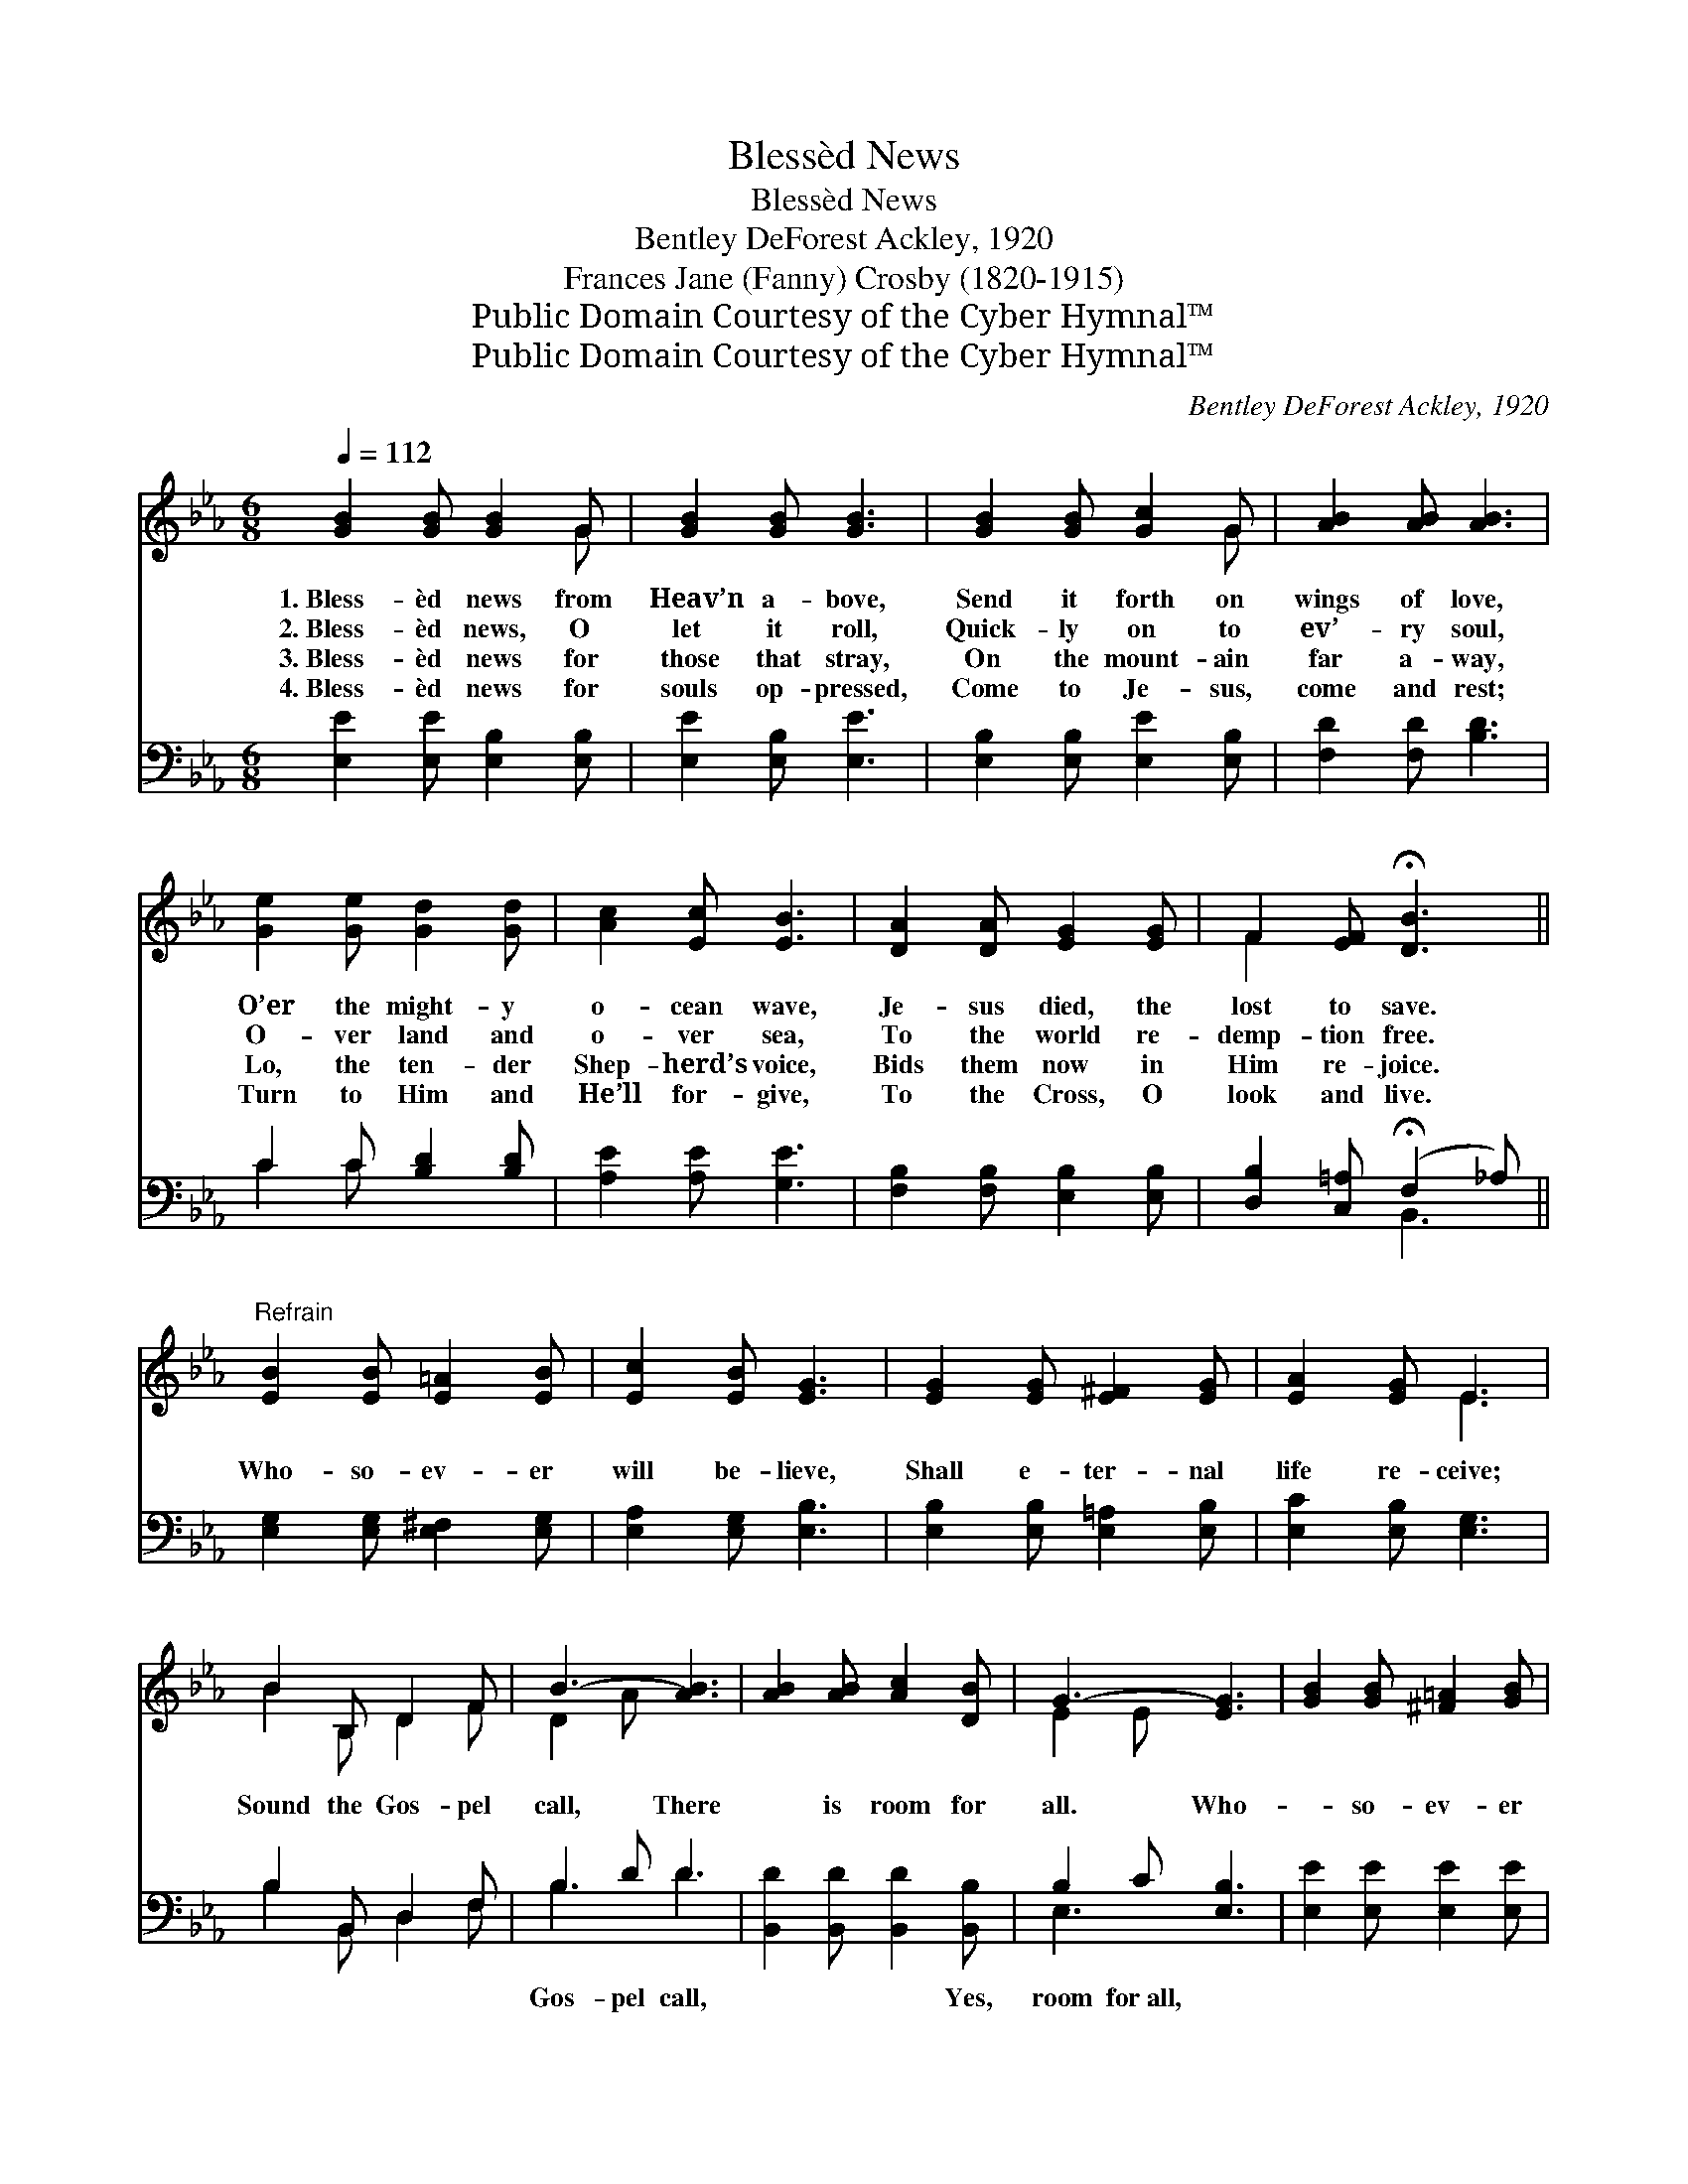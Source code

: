 X:1
T:Blessèd News
T:Blessèd News
T:Bentley DeForest Ackley, 1920
T:Frances Jane (Fanny) Crosby (1820-1915)
T:Public Domain Courtesy of the Cyber Hymnal™
T:Public Domain Courtesy of the Cyber Hymnal™
C:Bentley DeForest Ackley, 1920
Z:Public Domain
Z:Courtesy of the Cyber Hymnal™
%%score ( 1 2 ) ( 3 4 )
L:1/8
Q:1/4=112
M:6/8
K:Eb
V:1 treble 
V:2 treble 
V:3 bass 
V:4 bass 
V:1
 [GB]2 [GB] [GB]2 G | [GB]2 [GB] [GB]3 | [GB]2 [GB] [Gc]2 G | [AB]2 [AB] [AB]3 | %4
w: 1.~Bless- èd news from|Heav’n a- bove,|Send it forth on|wings of love,|
w: 2.~Bless- èd news, O|let it roll,|Quick- ly on to|ev’- ry soul,|
w: 3.~Bless- èd news for|those that stray,|On the mount- ain|far a- way,|
w: 4.~Bless- èd news for|souls op- pressed,|Come to Je- sus,|come and rest;|
 [Ge]2 [Ge] [Gd]2 [Gd] | [Ac]2 [Ec] [EB]3 | [DA]2 [DA] [EG]2 [EG] | F2 [EF] !fermata![DB]3 || %8
w: O’er the might- y|o- cean wave,|Je- sus died, the|lost to save.|
w: O- ver land and|o- ver sea,|To the world re-|demp- tion free.|
w: Lo, the ten- der|Shep- herd’s voice,|Bids them now in|Him re- joice.|
w: Turn to Him and|He’ll for- give,|To the Cross, O|look and live.|
"^Refrain" [EB]2 [EB] [E=A]2 [EB] | [Ec]2 [EB] [EG]3 | [EG]2 [EG] [E^F]2 [EG] | [EA]2 [EG] E3 | %12
w: ||||
w: Who- so- ev- er|will be- lieve,|Shall e- ter- nal|life re- ceive;|
w: ||||
w: ||||
 B2 B, D2 F | B3- [AB]3 | [AB]2 [AB] [Ac]2 [DB] | G3- [EG]3 | [GB]2 [GB] [^F=A]2 [GB] | %17
w: |||||
w: Sound the Gos- pel|call, There|* is room for|all. Who-|* so- ev- er|
w: |||||
w: |||||
 [Ac]2 [GB] [EG]3 | [EG]2 [EG] [E^F]2 [EG] | [EA]2 [EG] E3 | B2 B, D2 F | B3- [AB]3 | %22
w: |||||
w: will be- lieve,|Shall e- ter- nal|life re- ceive;|Sound the Gos- pel|call: There|
w: |||||
w: |||||
 [AB]2 [AB] [Ac]2 [AB] | e3- [Ge]3 |] %24
w: ||
w: * is room for|all. *|
w: ||
w: ||
V:2
 x5 G | x6 | x5 G | x6 | x6 | x6 | x6 | F2 x4 || x6 | x6 | x6 | x3 E3 | B2 B, D2 F | D2 A x3 | x6 | %15
 E2 E x3 | x6 | x6 | x6 | x3 E3 | B2 B, D2 F | D2 A x3 | x6 | G2 A x3 |] %24
V:3
 [E,E]2 [E,E] [E,B,]2 [E,B,] | [E,E]2 [E,B,] [E,E]3 | [E,B,]2 [E,B,] [E,E]2 [E,B,] | %3
w: ~ ~ ~ ~|~ ~ ~|~ ~ ~ ~|
 [F,D]2 [F,D] [B,D]3 | C2 C [B,D]2 [B,D] | [A,E]2 [A,E] [G,E]3 | [F,B,]2 [F,B,] [E,B,]2 [E,B,] | %7
w: ~ ~ ~|~ ~ ~ ~|~ ~ ~|~ ~ ~ ~|
 [D,B,]2 [C,=A,] (!fermata!F,2 _A,) || [E,G,]2 [E,G,] [E,^F,]2 [E,G,] | [E,A,]2 [E,G,] [E,B,]3 | %10
w: ~ ~ ~ *|~ ~ ~ ~|~ ~ ~|
 [E,B,]2 [E,B,] [E,=A,]2 [E,B,] | [E,C]2 [E,B,] [E,G,]3 | B,2 B,, D,2 F, | B,2 D D3 | %14
w: ~ ~ ~ ~|~ ~ ~|~ ~ ~ ~|Gos- pel call,|
 [B,,D]2 [B,,D] [B,,D]2 [B,,B,] | B,2 C [E,B,]3 | [E,E]2 [E,E] [E,E]2 [E,E] | %17
w: ~ ~ ~ Yes,|room for~all, ~|* ~ ~ ~|
 [E,E]2 [E,E] [E,B,]3 | [E,B,]2 [E,B,] [E,=A,]2 [E,B,] | [E,C]2 [E,B,] [E,G,]3 | B,2 B,, D,2 F, | %21
w: ~ ~ ~|~ ~ ~ ~|~ ~ ~|~ ~ ~ ~|
 B,2 D D3 | [B,D]2 [B,D] [B,D]2 [B,D] | B,2 C [E,B,]3 |] %24
w: Gos- pel call,|~ ~ ~ ~|Room for~all. *|
V:4
 x6 | x6 | x6 | x6 | C2 C x3 | x6 | x6 | x3 B,,3 || x6 | x6 | x6 | x6 | B,2 B,, D,2 F, | B,3 D3 | %14
 x6 | E,3- x3 | x6 | x6 | x6 | x6 | B,2 B,, D,2 F, | B,3 D3 | x6 | E,3- x3 |] %24

